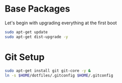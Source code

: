 
* Base Packages
Let's begin with upgrading everything at the first boot

#+begin_src sh
sudo apt-get update
sudo apt-get dist-upgrade -y
#+end_src

* Git Setup
#+begin_src sh
sudo apt-get install git git-core -y &
ln -s $HOME/dotfiles/.gitconfig $HOME/.gitconfig
#+end_src

#+RESULTS:




